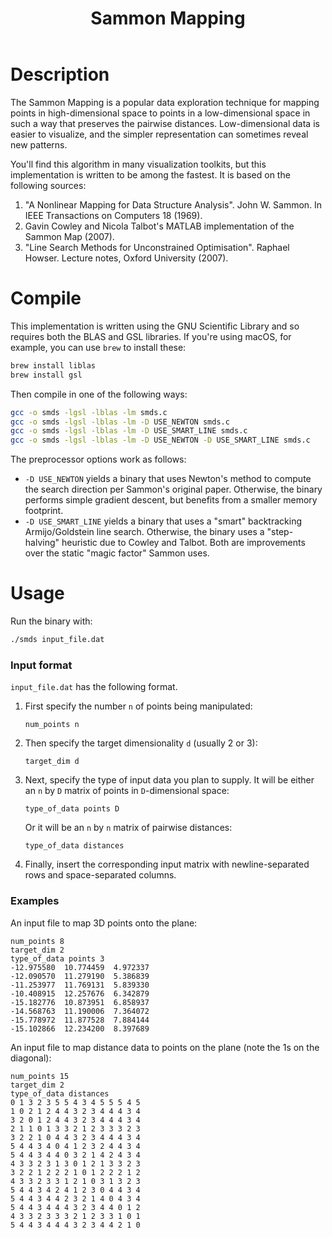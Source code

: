 #+TITLE: Sammon Mapping

* Table of Contents :TOC_4_gh:noexport:
 - [[#description][Description]]
 - [[#compile][Compile]]
 - [[#usage][Usage]]
     - [[#input-format][Input format]]
     - [[#examples][Examples]]

* Description
  The Sammon Mapping is a popular data exploration technique for mapping points
  in high-dimensional space to points in a low-dimensional space in such a way
  that preserves the pairwise distances.  Low-dimensional data is easier to
  visualize, and the simpler representation can sometimes reveal new patterns.

  You'll find this algorithm in many visualization toolkits, but this
  implementation is written to be among the fastest.  It is based on the
  following sources:

  1. "A Nonlinear Mapping for Data Structure Analysis".  John
     W. Sammon.  In IEEE Transactions on Computers 18 (1969).
  2. Gavin Cowley and Nicola Talbot's MATLAB implementation of the
     Sammon Map (2007).
  3. "Line Search Methods for Unconstrained Optimisation".  Raphael
     Howser.  Lecture notes, Oxford University (2007).

* Compile
  This implementation is written using the GNU Scientific Library and so
  requires both the BLAS and GSL libraries.  If you're using macOS, for example,
  you can use ~brew~ to install these:

  #+BEGIN_SRC sh
  brew install liblas
  brew install gsl
  #+END_SRC

  Then compile in one of the following ways:

  #+BEGIN_SRC sh
  gcc -o smds -lgsl -lblas -lm smds.c
  gcc -o smds -lgsl -lblas -lm -D USE_NEWTON smds.c
  gcc -o smds -lgsl -lblas -lm -D USE_SMART_LINE smds.c
  gcc -o smds -lgsl -lblas -lm -D USE_NEWTON -D USE_SMART_LINE smds.c
  #+END_SRC

  The preprocessor options work as follows:
  - ~-D USE_NEWTON~ yields a binary that uses Newton's method to compute the
    search direction per Sammon's original paper. Otherwise, the binary performs
    simple gradient descent, but benefits from a smaller memory footprint.
  - ~-D USE_SMART_LINE~ yields a binary that uses a "smart" backtracking
    Armijo/Goldstein line search.  Otherwise, the binary uses a "step-halving"
    heuristic due to Cowley and Talbot.  Both are improvements over the static
    "magic factor" Sammon uses.

* Usage

  Run the binary with:

  #+BEGIN_SRC sh
  ./smds input_file.dat
  #+END_SRC

*** Input format
    ~input_file.dat~ has the following format.
    1. First specify the number ~n~ of points being manipulated:

       ~num_points n~

    2. Then specify the target dimensionality ~d~ (usually 2 or 3):

       ~target_dim d~

    3. Next, specify the type of input data you plan to supply.  It will be
       either an ~n~ by ~D~ matrix of points in ~D~-dimensional space:

       ~type_of_data points D~

       Or it will be an ~n~ by ~n~ matrix of pairwise distances:

       ~type_of_data distances~

    4. Finally, insert the corresponding input matrix with newline-separated
       rows and space-separated columns.
*** Examples
    An input file to map 3D points onto the plane:

    #+BEGIN_SRC
    num_points 8
    target_dim 2
    type_of_data points 3
    -12.975580  10.774459  4.972337
    -12.090570  11.279190  5.386839
    -11.253977  11.769131  5.839330
    -10.408915  12.257676  6.342879
    -15.182776  10.873951  6.858937
    -14.568763  11.190006  7.364072
    -15.778972  11.877528  7.884144
    -15.102866  12.234200  8.397689
    #+END_SRC

    An input file to map distance data to points on the plane (note the 1s
    on the diagonal):

    #+BEGIN_SRC
    num_points 15
    target_dim 2
    type_of_data distances
    0 1 3 2 3 5 5 4 3 4 5 5 5 4 5
    1 0 2 1 2 4 4 3 2 3 4 4 4 3 4
    3 2 0 1 2 4 4 3 2 3 4 4 4 3 4
    2 1 1 0 1 3 3 2 1 2 3 3 3 2 3
    3 2 2 1 0 4 4 3 2 3 4 4 4 3 4
    5 4 4 3 4 0 4 1 2 3 2 4 4 3 4
    5 4 4 3 4 4 0 3 2 1 4 2 4 3 4
    4 3 3 2 3 1 3 0 1 2 1 3 3 2 3
    3 2 2 1 2 2 2 1 0 1 2 2 2 1 2
    4 3 3 2 3 3 1 2 1 0 3 1 3 2 3
    5 4 4 3 4 2 4 1 2 3 0 4 4 3 4
    5 4 4 3 4 4 2 3 2 1 4 0 4 3 4
    5 4 4 3 4 4 4 3 2 3 4 4 0 1 2
    4 3 3 2 3 3 3 2 1 2 3 3 1 0 1
    5 4 4 3 4 4 4 3 2 3 4 4 2 1 0
    #+END_SRC

